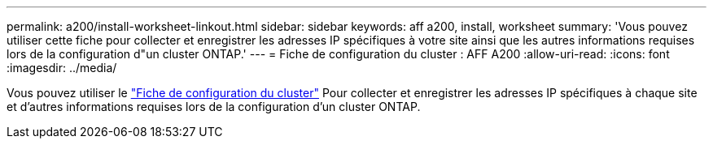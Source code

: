 ---
permalink: a200/install-worksheet-linkout.html 
sidebar: sidebar 
keywords: aff a200, install, worksheet 
summary: 'Vous pouvez utiliser cette fiche pour collecter et enregistrer les adresses IP spécifiques à votre site ainsi que les autres informations requises lors de la configuration d"un cluster ONTAP.' 
---
= Fiche de configuration du cluster : AFF A200
:allow-uri-read: 
:icons: font
:imagesdir: ../media/


Vous pouvez utiliser le link:https://library.netapp.com/ecm/ecm_download_file/ECMLP2839002["Fiche de configuration du cluster"] Pour collecter et enregistrer les adresses IP spécifiques à chaque site et d'autres informations requises lors de la configuration d'un cluster ONTAP.
